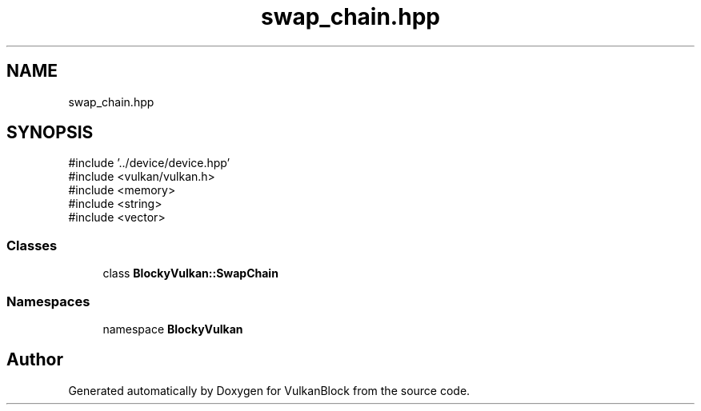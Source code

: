 .TH "swap_chain.hpp" 3 "Sun Dec 8 2024 18:35:01" "Version 0.1" "VulkanBlock" \" -*- nroff -*-
.ad l
.nh
.SH NAME
swap_chain.hpp
.SH SYNOPSIS
.br
.PP
\fR#include '\&.\&./device/device\&.hpp'\fP
.br
\fR#include <vulkan/vulkan\&.h>\fP
.br
\fR#include <memory>\fP
.br
\fR#include <string>\fP
.br
\fR#include <vector>\fP
.br

.SS "Classes"

.in +1c
.ti -1c
.RI "class \fBBlockyVulkan::SwapChain\fP"
.br
.in -1c
.SS "Namespaces"

.in +1c
.ti -1c
.RI "namespace \fBBlockyVulkan\fP"
.br
.in -1c
.SH "Author"
.PP 
Generated automatically by Doxygen for VulkanBlock from the source code\&.
